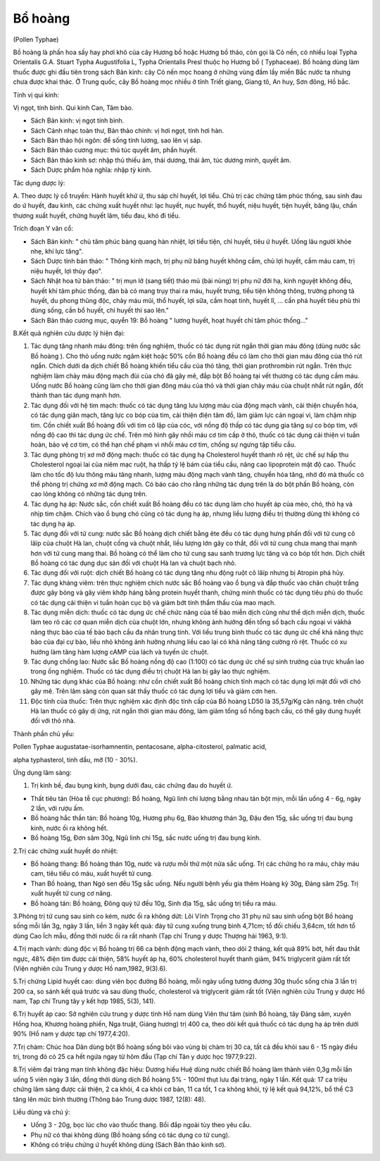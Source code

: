.. _plants_bo_hoang:




Bổ hoàng
========

(Pollen Typhae)

Bồ hoàng là phấn hoa sấy hay phơi khô của cây Hương bồ hoặc Hương bồ
thảo, còn gọi là Cỏ nến, có nhiều loại Typha Orientalis G.A. Stuart
Typha Augustifolia L, Typha Orientalis Presl thuộc họ Hương bồ (
Typhaceae). Bồ hoàng dùng làm thuốc được ghi đầu tiên trong sách Bản
kinh: cây Cỏ nến mọc hoang ở những vùng đầm lầy miền Bắc nước ta nhưng
chưa được khai thác. Ở Trung quốc, cây Bồ hoàng mọc nhiều ở tỉnh Triết
giang, Giang tô, An huy, Sơn đông, Hồ bắc.

Tính vị qui kinh:

Vị ngọt, tính bình. Qui kinh Can, Tâm bào.

-  Sách Bản kinh: vị ngọt tính bình.
-  Sách Cảnh nhạc toàn thư, Bản thảo chính: vị hơi ngọt, tính hơi hàn.
-  Sách Bản thảo hội ngôn: để sống tính lương, sao lên vị sáp.
-  Sách Bản thảo cương mục: thủ túc quyết âm, phần huyết.
-  Sách Bản thảo kinh sơ: nhập thủ thiếu âm, thái dương, thái âm, túc
   dương minh, quyết âm.
-  Sách Dược phẩm hóa nghĩa: nhập tỳ kinh.

Tác dụng dược lý:

A. Theo dược lý cổ truyền: Hành huyết khứ ứ, thu sáp chỉ huyết, lợi
tiểu. Chủ trị các chứng tâm phúc thống, sau sinh đau do ứ huyết, đau
kinh, các chứng xuất huyết như: lạc huyết, nục huyết, thổ huyết, niệu
huyết, tiện huyết, băng lậu, chấn thương xuất huyết, chứng huyết lâm,
tiểu đau, khó đi tiểu.

Trích đoạn Y văn cổ:

-  Sách Bản kinh: " chủ tâm phúc bàng quang hàn nhiệt, lợi tiểu tiện,
   chỉ huyết, tiêu ứ huyết. Uống lâu người khỏe nhẹ, khí lực tăng".
-  Sách Dược tính bản thảo: " Thông kinh mạch, trị phụ nữ băng huyết
   không cầm, chủ lợi huyết, cầm máu cam, trị niệu huyết, lợi thủy đạo".
-  Sách Nhật hoa tử bản thảo: " trị mụn lở (sang tiết) tháo mủ (bài
   nùng) trị phụ nữ đới hạ, kinh nguyệt không đều, huyết khí tâm phúc
   thống, đàn bà có mang trụy thai ra máu, huyết trưng, tiểu tiện không
   thông, trường phong tả huyết, du phong thũng độc, chảy máu mũi, thổ
   huyết, lợi sữa, cầm hoạt tinh, huyết lî, ... cần phá huyết tiêu phù
   thì dùng sống, cần bổ huyết, chỉ huyết thì sao lên."
-  Sách Bản thảo cương mục, quyển 19: Bồ hoàng " lương huyết, hoạt huyết
   chỉ tâm phúc thống..."

B.Kết quả nghiên cứu dược lý hiện đại:

#. Tác dụng tăng nhanh máu đông: trên ống nghiệm, thuốc có tác dụng rút
   ngắn thời gian máu đông (dùng nước sắc Bồ hoàng ). Cho thỏ uống nước
   ngâm kiệt hoặc 50% cồn Bồ hoàng đều có làm cho thời gian máu đông của
   thỏ rút ngắn. Chích dưới da dịch chiết Bồ hoàng khiến tiểu cầu của
   thỏ tăng, thời gian prothrombin rút ngắn. Trên thực nghiệm làm chảy
   máu động mạch đùi của chó đã gây mê, đắp bột Bồ hoàng tại vết thương
   có tác dụng cầm máu. Uống nước Bồ hoàng cũng làm cho thời gian đông
   máu của thỏ và thời gian chảy máu của chuột nhắt rút ngắn, đốt thành
   than tác dụng mạnh hơn.
#. Tác dụng đối với hệ tim mạch: thuốc có tác dụng tăng lưu lượng máu
   của động mạch vành, cải thiện chuyển hóa, có tác dụng giãn mạch, tăng
   lực co bóp của tim, cải thiện điện tâm đồ, làm giảm lực cản ngoại vi,
   làm chậm nhịp tim. Cồn chiết xuất Bồ hoàng đối với tim cô lập của
   cóc, với nồng độ thấp có tác dụng gia tăng sự co bóp tim, với nồng độ
   cao thì tác dụng ức chế. Trên mô hình gây nhồi máu cơ tim cấp ở thỏ,
   thuốc có tác dụng cải thiện vi tuần hoàn, bảo vệ cơ tim, có thể hạn
   chế phạm vi nhồi máu cơ tim, chống sự ngưng tập tiểu cầu.
#. Tác dụng phòng trị xơ mỡ động mạch: thuốc có tác dụng hạ Cholesterol
   huyết thanh rõ rệt, ức chế sự hấp thu Cholesterol ngoại lai của niêm
   mạc ruột, hạ thấp tỷ lệ bám của tiểu cầu, nâng cao lipoprotein mật độ
   cao. Thuốc làm cho tốc độ lưu thông máu tăng nhanh, lượng máu động
   mạch vành tăng, chuyển hóa tăng, nhờ đó mà thuốc có thể phòng trị
   chứng xơ mỡ động mạch. Có báo cáo cho rằng những tác dụng trên là do
   bột phấn Bồ hoàng, còn cao lỏng không có những tác dụng trên.
#. Tác dụng hạ áp: Nước sắc, cồn chiết xuất Bồ hoàng đều có tác dụng làm
   cho huyết áp của mèo, chó, thỏ hạ và nhịp tim chậm. Chích vào ổ bụng
   chó cũng có tác dụng hạ áp, nhưng liều lượng điều trị thường dùng thì
   không có tác dụng hạ áp.
#. Tác dụng đối với tử cung: nước sắc Bồ hoàng dịch chiết bằng ête đều
   có tác dụng hưng phấn đối với tử cung cô lâïp của chuột Hà lan, chuột
   cống và chuột nhắt, liều lượng lớn gây co thắt, đối với tử cung chưa
   mang thai mạnh hơn với tử cung mang thai. Bồ hoàng có thể làm cho tử
   cung sau sanh trương lực tăng và co bóp tốt hơn. Dịch chiết Bồ hoàng
   có tác dụng dục sản đối với chuột Hà lan và chuột bạch nhỏ.
#. Tác dụng đối với ruột: dịch chiết Bồ hoàng có tác dụng tăng nhu động
   ruột cô lâïp nhưng bị Atropin phá hủy.
#. Tác dụng kháng viêm: trên thực nghiệm chích nước sắc Bồ hoàng vào ổ
   bụng và đắp thuốc vào chân chuột trắng được gây bỏng và gây viêm khớp
   háng bằng protein huyết thanh, chứng minh thuốc có tác dụng tiêu phù
   do thuốc có tác dụng cải thiện vi tuần hoàn cục bộ và giảm bớt tính
   thẩm thấu của mao mạch.
#. Tác dụng miễn dịch: thuốc có tác dụng ức chế chức năng của tế bào
   miễn dịch cũng như thể dịch miễn dịch, thuốc làm teo rõ các cơ quan
   miễn dịch của chuột lớn, nhưng không ảnh hưởng đến tổng số bạch cầu
   ngoại vi vàkhả năng thực bào của tế bào bạch cầu đa nhân trung tính.
   Với liều trung bình thuốc có tác dụng ức chế khả năng thực bào của
   đại cự bào, liều nhỏ không ảnh hưởng nhưng liều cao lại có khả năng
   tăng cường rõ rệt. Thuốc có xu hướng làm tăng hàm lượng cAMP của lách
   và tuyến ức chuột.
#. Tác dụng chống lao: Nước sắc Bồ hoàng nồng độ cao (1:100) có tác
   dụng ức chế sự sinh trưởng của trực khuẩn lao trong ống nghiệm. Thuốc
   có tác dụng điều trị chuột Hà lan bị gây lao thực nghiệm.
#. Những tác dụng khác của Bồ hoàng: như cồn chiết xuất Bồ hoàng chích
   tĩnh mạch có tác dụng lợi mật đối với chó gây mê. Trên lâm sàng còn
   quan sát thấy thuốc có tác dụng lợi tiểu và giảm cơn hen.
#. Độc tính của thuốc: Trên thực nghiệm xác định độc tính cấp của Bồ
   hoàng LD50 là 35,57g/Kg cân nặng. trên chuột Hà lan thuốc có gây dị
   ứng, rút ngắn thời gian máu đông, làm giảm tổng số hồng bạch cầu, có
   thể gây dung huyết đối với thỏ nhà.

Thành phần chủ yếu:

Pollen Typhae augustatae-isorhamnentin, pentacosane, alpha-citosterol,
palmatic acid,

alpha typhasterol, tinh dầu, mỡ (10 - 30%).

Ứng dụng lâm sàng:

#. Trị kinh bế, đau bụng kinh, bụng dưới đau, các chứng đau do huyết ứ.

-  Thất tiêu tán (Hòa tễ cục phương): Bồ hoàng, Ngũ linh chi lượng bằng
   nhau tán bột mịn, mỗi lần uống 4 - 6g, ngày 2 lần, với rượu ấm.
-  Bồ hoàng hắc thần tán: Bồ hoàng 10g, Hương phụ 6g, Bào khương thán
   3g, Đậu đen 15g, sắc uống trị đau bụng kinh, nước ối ra không hết.
-  Bồ hoàng 15g, Đơn sâm 30g, Ngũ linh chi 15g, sắc nước uống trị đau
   bụng kinh.

2.Trị các chứng xuất huyết do nhiệt:

-  Bồ hoàng thang: Bồ hoàng thán 10g, nước và rượu mỗi thứ một nửa sắc
   uống. Trị các chứng ho ra máu, chảy máu cam, tiêu tiểu có máu, xuất
   huyết tử cung.
-  Than Bồ hoàng, than Ngó sen đều 15g sắc uống. Nếu người bệnh yếu gia
   thêm Hoàng kỳ 30g, Đảng sâm 25g. Trị xuất huyết tử cung cơ năng.
-  Bồ hoàng tán: Bồ hoàng, Đông quỳ tử đều 10g, Sinh địa 15g, sắc uống
   trị tiểu ra máu.

3.Phòng trị tử cung sau sinh co kém, nước ối ra không dứt: Lôi Vĩnh
Trọng cho 31 phụ nữ sau sinh uống bột Bồ hoàng sống mỗi lần 3g, ngày 3
lần, liền 3 ngày kết quả: đáy tử cung xuống trung bình 4,71cm; tổ đối
chiếu 3,64cm, tốt hơn tổ dùng Cao Ích mẫu, đồng thời nước ối ra rất
nhanh (Tạp chí Trung y dược Thượng hải 1963, 9:1).

4.Trị mạch vành: dùng độc vị Bồ hoàng trị 66 ca bệnh động mạch vành,
theo dõi 2 tháng, kết quả 89% bớt, hết đau thắt ngực, 48% điện tim được
cải thiện, 58% huyết áp hạ, 60% cholesterol huyết thanh giảm, 94%
triglycerit giảm rất tốt (Viện nghiên cứu Trung y dược Hồ nam,1982,
9(3).6).

5.Trị chứng Lipid huyết cao: dùng viên bọc đường Bồ hoàng, mỗi ngày uống
tương đương 30g thuốc sống chia 3 lần trị 200 ca, so sánh kết quả trước
và sau dùng thuốc, cholesterol và triglycerit giảm rất tốt (Viện nghiên
cứu Trung y dược Hồ nam, Tạp chí Trung tây y kết hợp 1985, 5(3), 141).

6.Trị huyết áp cao: Sở nghiên cứu trung y dược tỉnh Hồ nam dùng Viên thư
tâm (sinh Bồ hoàng, tây Đảng sâm, xuyên Hồng hoa, Khương hoàng phiến,
Nga truật, Giáng hương) trị 400 ca, theo dõi kết quả thuốc có tác dụng
hạ áp trên dưới 90% (Hồ nam y dược tạp chí 1977,4:20).

7.Trị chàm: Chúc hoa Dân dùng bột Bồ hoàng sống bôi vào vùng bị chàm trị
30 ca, tất cả đều khỏi sau 6 - 15 ngày điều trị, trong đó có 25 ca hết
ngứa ngay từ hôm đầu (Tạp chí Tân y dược học 1977,9:22).

8.Trị viêm đại tràng mạn tính không đặc hiệu: Dương hiếu Huệ dùng nước
chiết Bồ hoàng làm thành viên 0,3g mỗi lần uống 5 viên ngày 3 lần, đồng
thời dùng dịch Bồ hoàng 5% - 100ml thụt lưu đại tràng, ngày 1 lần. Kết
quả: 17 ca triệu chứng lâm sàng được cải thiện, 2 ca khỏi, 4 ca khỏi cơ
bản, 11 ca tốt, 1 ca không khỏi, tỷ lệ kết quả 94,12%, bổ thể C3 tăng
lên mức bình thường (Thông báo Trung dược 1987, 12(8): 48).

Liều dùng và chú ý:

-  Uống 3 - 20g, bọc lúc cho vào thuốc thang. Bồi đắp ngoài tùy theo yêu
   cầu.
-  Phụ nữ có thai không dùng (Bồ hoàng sống có tác dụng co tử cung).
-  Không có triệu chứng ứ huyết không dùng (Sách Bản thảo kinh sơ).
